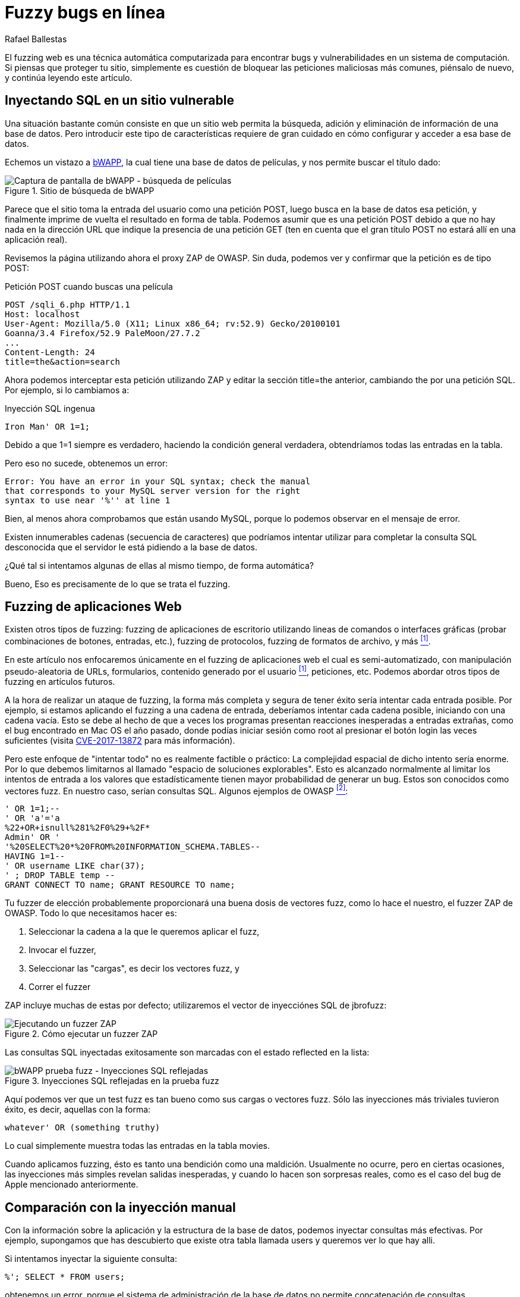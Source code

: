 :slug: fuzzy-bugs-enlinea/
:date: 2018-02-09
:category: ataques
:subtitle: Técnicas Fuzz para probar aplicaciones Web
:tags: sql, fuzzing, inyección
:image: cover.png
:alt: Fuzzy caterpillar
:description: Cómo ejecutar pruebas fuzz en aplicaciones web. Específicamente aplicaremos fuzz para SQLi en una base de datos vulnerable de una página de búsqueda de bWAPP con el ZAProxy de OWASP, obteniendo resultados variados. También mostramos un ejemplo de una inyección no factible con fuzzing.
:keywords: SQLi, Fuzzing, Ataque, Vulnerabilidad, Seguridad, Aplicación.
:author: Rafael Ballestas
:writer: raballestasr
:name: Rafael Ballestas
:about1: Matemático
:about2: Con interés por CS
:source-highlighter: pygments
:translate: fuzzy-bugs-online/

= Fuzzy bugs en línea

El +fuzzing+ web es una técnica automática computarizada
para encontrar +bugs+ y vulnerabilidades
en un sistema de computación.
Si piensas que proteger tu sitio,
simplemente es cuestión de bloquear
las peticiones maliciosas más comunes,
piénsalo de nuevo, y continúa leyendo este artículo.

== Inyectando SQL en un sitio vulnerable

Una situación bastante común consiste en que un sitio web
permita la búsqueda, adición y eliminación de información
de una base de datos.
Pero introducir este tipo de características
requiere de gran cuidado
en cómo configurar y acceder a esa base de datos.

Echemos un vistazo a link:http://itsecgames.com/[+bWAPP+],
la cual tiene una base de datos de películas,
y nos permite buscar el título dado:

.Sitio de búsqueda de +bWAPP+
image::scr-bwapp-movie-search.png["Captura de pantalla de bWAPP - búsqueda de películas"]

Parece que el sitio toma la entrada del usuario
como una petición +POST+,
luego busca en la base de datos esa petición,
y finalmente imprime de vuelta el resultado en forma de tabla.
Podemos asumir que es una petición +POST+
debido a que no hay nada en la dirección +URL+
que indique la presencia de una petición +GET+
(ten en cuenta que el gran título +POST+
no estará allí en una aplicación real).

Revisemos la página utilizando ahora el proxy +ZAP+ de +OWASP+.
Sin duda, podemos ver y confirmar que la petición es de tipo +POST+:

.Petición +POST+ cuando buscas una película
....
POST /sqli_6.php HTTP/1.1
Host: localhost
User-Agent: Mozilla/5.0 (X11; Linux x86_64; rv:52.9) Gecko/20100101
Goanna/3.4 Firefox/52.9 PaleMoon/27.7.2
...
Content-Length: 24
title=the&action=search
....

Ahora podemos interceptar esta petición utilizando +ZAP+
y editar la sección +title=the+ anterior,
cambiando +the+ por una petición +SQL+.
Por ejemplo, si lo cambiamos a:

.Inyección SQL ingenua
[source,sql]
----
Iron Man' OR 1=1;
----

Debido a que +1=1+ siempre es verdadero,
haciendo la condición general verdadera,
obtendríamos todas las entradas en la tabla.

Pero eso no sucede, obtenemos un error:
....
Error: You have an error in your SQL syntax; check the manual
that corresponds to your MySQL server version for the right
syntax to use near '%'' at line 1
....

Bien, al menos ahora comprobamos
que están usando +MySQL+,
porque lo podemos observar en el mensaje de error.

Existen innumerables cadenas
(secuencia de caracteres)
que podríamos intentar utilizar
para completar la consulta +SQL+ desconocida
que el servidor le está pidiendo a la base de datos.

¿Qué tal si intentamos algunas de ellas
al mismo tiempo, de forma automática?

Bueno, Eso es precisamente de lo que se trata el +fuzzing+.

== Fuzzing de aplicaciones Web

Existen otros tipos de +fuzzing+:
+fuzzing+ de aplicaciones de escritorio
utilizando lineas de comandos o interfaces gráficas
(probar combinaciones de botones, entradas, etc.),
+fuzzing+ de protocolos, +fuzzing+ de formatos de archivo, y más <<r1, ^[1]^>>.

En este artículo nos enfocaremos únicamente
en el +fuzzing+ de aplicaciones web el cual es semi-automatizado,
con manipulación pseudo-aleatoria de +URLs+, formularios,
contenido generado por el usuario <<r1, ^[1]^>>, peticiones, etc.
Podemos abordar otros tipos de +fuzzing+ en artículos futuros.

A la hora de realizar un ataque de +fuzzing+,
la forma más completa y segura de tener éxito
sería intentar cada entrada posible.
Por ejemplo, si estamos aplicando el +fuzzing+ a una cadena de entrada,
deberíamos intentar cada cadena posible,
iniciando con una cadena vacía.
Esto se debe al hecho de que a veces
los programas presentan reacciones inesperadas
a entradas extrañas,
como el +bug+ encontrado en +Mac OS+ el año pasado,
donde podías iniciar sesión como +root+
al presionar el botón +login+ las veces suficientes
(visita link:https://nvd.nist.gov/vuln/detail/CVE-2017-13872#vulnDescriptionTitle[CVE-2017-13872]
para más información).

Pero este enfoque de "intentar todo"
no es realmente factible o práctico:
La complejidad espacial de dicho intento sería enorme.
Por lo que debemos limitarnos al llamado
"espacio de soluciones explorables".
Esto es alcanzado normalmente al limitar los intentos de entrada
a los valores que estadísticamente
tienen mayor probabilidad de generar un +bug+.
Estos son conocidos como +vectores fuzz+.
En nuestro caso, serían consultas +SQL+.
Algunos ejemplos de +OWASP+ <<r2, ^[2]^>>:

[source,sql]
----
' OR 1=1;--
' OR 'a'='a
%22+OR+isnull%281%2F0%29+%2F*
Admin' OR '
'%20SELECT%20*%20FROM%20INFORMATION_SCHEMA.TABLES--
HAVING 1=1--
' OR username LIKE char(37);
' ; DROP TABLE temp --
GRANT CONNECT TO name; GRANT RESOURCE TO name;
----

Tu +fuzzer+ de elección probablemente proporcionará
una buena dosis de +vectores fuzz+,
como lo hace el nuestro,
el +fuzzer+ +ZAP+ de +OWASP+.
Todo lo que necesitamos hacer es:

. Seleccionar la cadena a la que le queremos aplicar el +fuzz+,

. Invocar el +fuzzer+,

. Seleccionar las "cargas", es decir los +vectores fuzz+, y

. Correr el +fuzzer+

+ZAP+ incluye muchas de estas por defecto;
utilizaremos el vector de inyecciónes +SQL+ de +jbrofuzz+:

.Cómo ejecutar un +fuzzer+ +ZAP+
image::anim-run-zap-fuzzer.gif["Ejecutando un fuzzer ZAP"]

Las consultas +SQL+ inyectadas exitosamente
son marcadas con el estado +reflected+ en la lista:

.Inyecciones SQL reflejadas en la prueba fuzz
image::scr-reflected-fuzzed-injections.png["bWAPP prueba fuzz - Inyecciones SQL reflejadas"]

Aquí podemos ver que un test +fuzz+ es tan bueno
como sus cargas o vectores +fuzz+.
Sólo las inyecciones más triviales tuvieron éxito,
es decir, aquellas con la forma:

[source,sql]
----
whatever' OR (something truthy)
----

Lo cual simplemente muestra todas las entradas en la tabla +movies+.

Cuando aplicamos +fuzzing+,
ésto es tanto una bendición como una maldición.
Usualmente no ocurre, pero en ciertas ocasiones,
las inyecciones más simples revelan salidas inesperadas,
y cuando lo hacen son sorpresas reales,
como es el caso del +bug+ de +Apple+ mencionado anteriormente.

== Comparación con la inyección manual

Con la información sobre la aplicación
y la estructura de la base de datos,
podemos inyectar consultas más efectivas.
Por ejemplo, supongamos que has descubierto
que existe otra tabla llamada +users+
y queremos ver lo que hay alli.

Si intentamos inyectar la siguiente consulta:

[source,sql]
----
%'; SELECT * FROM users;
----

obtenemos un error,
porque el sistema de administración de la base de datos
no permite concatenación de consultas.

Si lo volvemos a intentar con +union+ en su lugar:

[source,sql]
----
%' UNION SELECT * FROM users;#
----

Aún obtenemos un error,
porque las tablas no coinciden en tamaño.

Supongamos que, por ejemplo,
también sabemos (o suponemos) los nombres de las columnas
y seleccionamos las más interesantes:

[source,sql]
----
%' UNION SELECT id, login, password, email, secret,
activated, admin FROM users;#
----

Entonces obtendríamos la mayoría de la información de los usuarios
(las contraseñas estarán encriptadas, pero pueden ser
link:../../../en/blog/storing-password-safely/[recuperadas])

.Inyección SQL manual exitosa
image::scr-succesful-sqli.png["Captura de pantalla de inyección SQL mostrando las contraseñas"]

''''
Pos si mismas las pruebas +fuzz+
no pueden reemplazar la experticia humana en la ecuación
pero agrega un punto de vista adicional importante.
Como se observó en el ejemplo de +Mac OS+,
su mayor debilidad puede ser
una fuente potencial de grandes sorpresas.
Apenas hemos vislumbrado la punta del iceberg aquí,
pero espero que hayas encontrado útil esta corta introducción.

== Referencias

. [[r1]] link:https://www.owasp.org/index.php/Fuzzing[OWASP wiki article on Fuzzing]
. [[r2]] link:https://www.owasp.org/index.php/OWASP_Testing_Guide_Appendix_C:_Fuzz_Vectors[OWASP Testing Guide appendix - Fuzz vectors]
